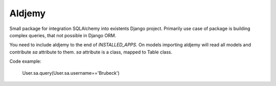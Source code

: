 =======
Aldjemy
=======

Small package for integration SQLAlchemy into existents Django project.
Primarily use case of package is building complex queries, that not possible
in Django ORM.

You need to include aldjemy to the end of `INSTALLED_APPS`. On models
importing aldjemy will read all models and contribute `sa` attribute to them.
`sa` attribute is a class, mapped to Table class.

Code example:

    User.sa.query(User.sa.username=='Brubeck')
